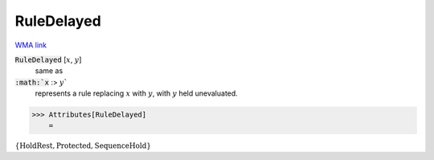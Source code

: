 RuleDelayed
===========

`WMA link <https://reference.wolfram.com/language/ref/RuleDelayed.html>`_


:code:`RuleDelayed` [:math:`x`, :math:`y`]
    same as

:code:`:math:`x` :> :math:`y``
    represents a rule replacing :math:`x` with :math:`y`, with :math:`y` held         unevaluated.





>>> Attributes[RuleDelayed]
    =

:math:`\left\{\text{HoldRest},\text{Protected},\text{SequenceHold}\right\}`


